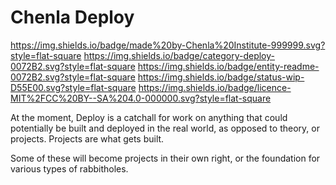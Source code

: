 #   -*- mode: org; fill-column: 60 -*-
#+STARTUP: showall

* Chenla Deploy
  :PROPERTIES:
  :CUSTOM_ID: 
  :Name:      /home/deerpig/proj/chenla/deploy/README.org
  :Created:   2017-06-22T11:25@Prek Leap (11.642600N-104.919210W)
  :ID:        767807ee-30b5-46dc-aa82-250221b44f79
  :VER:       551377592.782657084
  :GEO:       48P-491193-1287029-15
  :BXID:      proj:MPW6-0571
  :Category:  deploy
  :Entity:    readme
  :Status:    stub 
  :Licence:   MIT/CC BY-SA 4.0
  :END:

[[https://img.shields.io/badge/made%20by-Chenla%20Institute-999999.svg?style=flat-square]]
[[https://img.shields.io/badge/category-deploy-0072B2.svg?style=flat-square]]
[[https://img.shields.io/badge/entity-readme-0072B2.svg?style=flat-square]]
[[https://img.shields.io/badge/status-wip-D55E00.svg?style=flat-square]]
[[https://img.shields.io/badge/licence-MIT%2FCC%20BY--SA%204.0-000000.svg?style=flat-square]]

At the moment, Deploy is a catchall for work on anything that could
potentially be built and deployed in the real world, as opposed to
theory, or projects.  Projects are what gets built.

Some of these will become projects in their own
right, or the foundation for various types of rabbitholes.  



